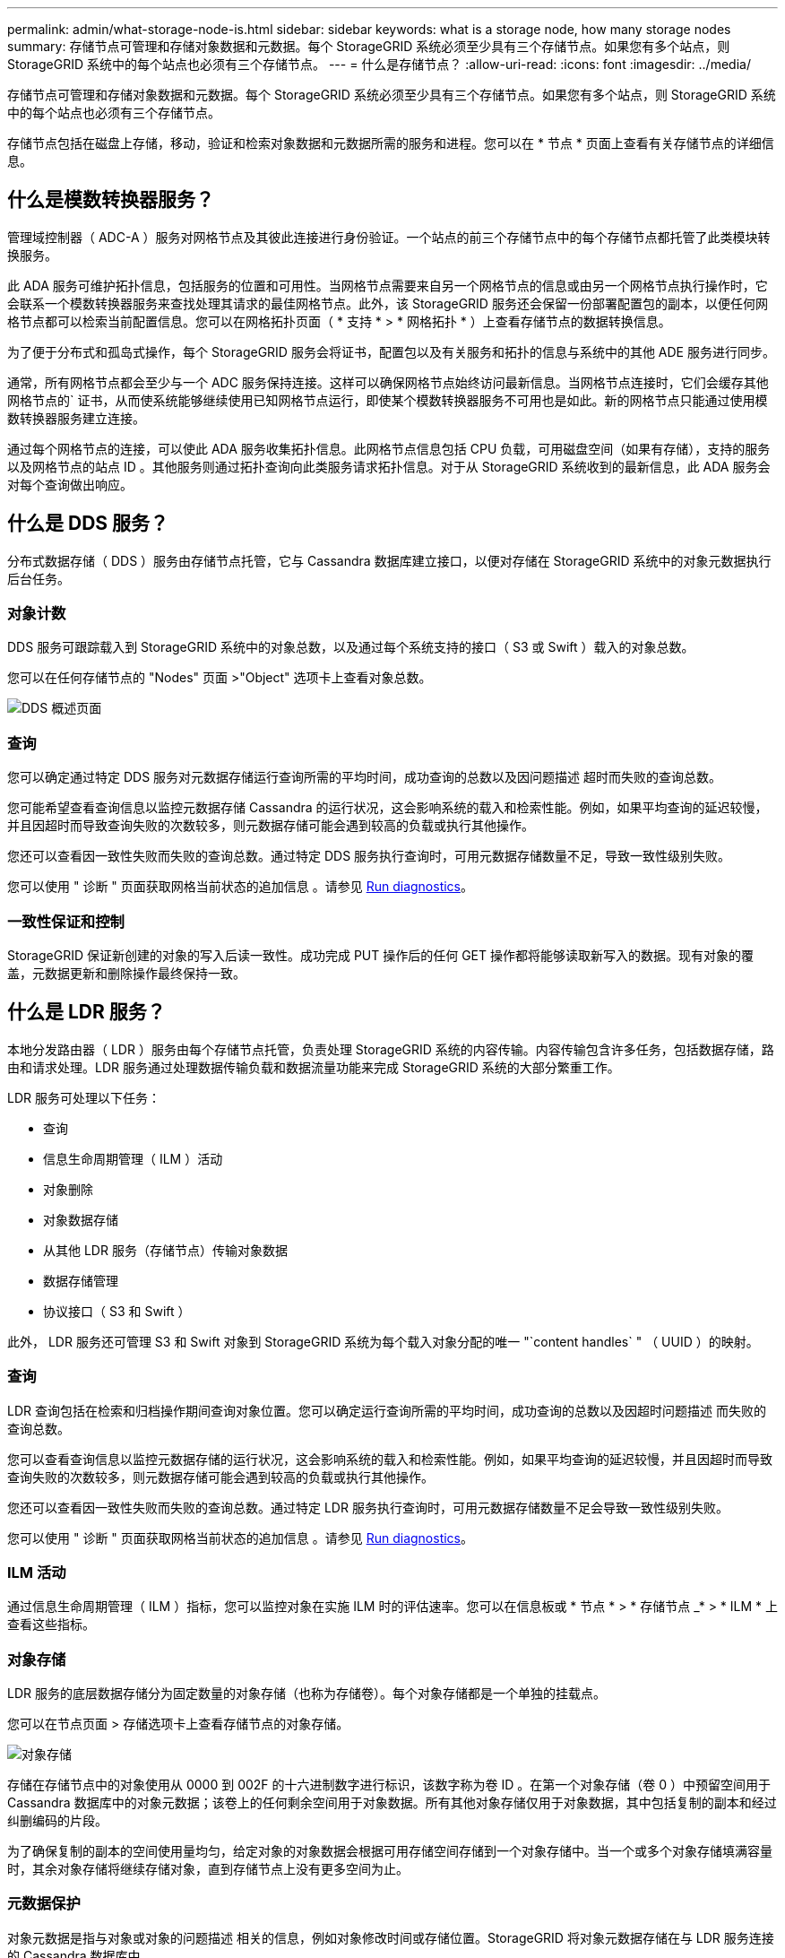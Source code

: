 ---
permalink: admin/what-storage-node-is.html 
sidebar: sidebar 
keywords: what is a storage node, how many storage nodes 
summary: 存储节点可管理和存储对象数据和元数据。每个 StorageGRID 系统必须至少具有三个存储节点。如果您有多个站点，则 StorageGRID 系统中的每个站点也必须有三个存储节点。 
---
= 什么是存储节点？
:allow-uri-read: 
:icons: font
:imagesdir: ../media/


[role="lead"]
存储节点可管理和存储对象数据和元数据。每个 StorageGRID 系统必须至少具有三个存储节点。如果您有多个站点，则 StorageGRID 系统中的每个站点也必须有三个存储节点。

存储节点包括在磁盘上存储，移动，验证和检索对象数据和元数据所需的服务和进程。您可以在 * 节点 * 页面上查看有关存储节点的详细信息。



== 什么是模数转换器服务？

管理域控制器（ ADC-A ）服务对网格节点及其彼此连接进行身份验证。一个站点的前三个存储节点中的每个存储节点都托管了此类模块转换服务。

此 ADA 服务可维护拓扑信息，包括服务的位置和可用性。当网格节点需要来自另一个网格节点的信息或由另一个网格节点执行操作时，它会联系一个模数转换器服务来查找处理其请求的最佳网格节点。此外，该 StorageGRID 服务还会保留一份部署配置包的副本，以便任何网格节点都可以检索当前配置信息。您可以在网格拓扑页面（ * 支持 * > * 网格拓扑 * ）上查看存储节点的数据转换信息。

为了便于分布式和孤岛式操作，每个 StorageGRID 服务会将证书，配置包以及有关服务和拓扑的信息与系统中的其他 ADE 服务进行同步。

通常，所有网格节点都会至少与一个 ADC 服务保持连接。这样可以确保网格节点始终访问最新信息。当网格节点连接时，它们会缓存其他网格节点的` 证书，从而使系统能够继续使用已知网格节点运行，即使某个模数转换器服务不可用也是如此。新的网格节点只能通过使用模数转换器服务建立连接。

通过每个网格节点的连接，可以使此 ADA 服务收集拓扑信息。此网格节点信息包括 CPU 负载，可用磁盘空间（如果有存储），支持的服务以及网格节点的站点 ID 。其他服务则通过拓扑查询向此类服务请求拓扑信息。对于从 StorageGRID 系统收到的最新信息，此 ADA 服务会对每个查询做出响应。



== 什么是 DDS 服务？

分布式数据存储（ DDS ）服务由存储节点托管，它与 Cassandra 数据库建立接口，以便对存储在 StorageGRID 系统中的对象元数据执行后台任务。



=== 对象计数

DDS 服务可跟踪载入到 StorageGRID 系统中的对象总数，以及通过每个系统支持的接口（ S3 或 Swift ）载入的对象总数。

您可以在任何存储节点的 "Nodes" 页面 >"Object" 选项卡上查看对象总数。

image::../media/dds_object_counts_queries.png[DDS 概述页面]



=== 查询

您可以确定通过特定 DDS 服务对元数据存储运行查询所需的平均时间，成功查询的总数以及因问题描述 超时而失败的查询总数。

您可能希望查看查询信息以监控元数据存储 Cassandra 的运行状况，这会影响系统的载入和检索性能。例如，如果平均查询的延迟较慢，并且因超时而导致查询失败的次数较多，则元数据存储可能会遇到较高的负载或执行其他操作。

您还可以查看因一致性失败而失败的查询总数。通过特定 DDS 服务执行查询时，可用元数据存储数量不足，导致一致性级别失败。

您可以使用 " 诊断 " 页面获取网格当前状态的追加信息 。请参见 xref:../monitor/running-diagnostics.adoc[Run diagnostics]。



=== 一致性保证和控制

StorageGRID 保证新创建的对象的写入后读一致性。成功完成 PUT 操作后的任何 GET 操作都将能够读取新写入的数据。现有对象的覆盖，元数据更新和删除操作最终保持一致。



== 什么是 LDR 服务？

本地分发路由器（ LDR ）服务由每个存储节点托管，负责处理 StorageGRID 系统的内容传输。内容传输包含许多任务，包括数据存储，路由和请求处理。LDR 服务通过处理数据传输负载和数据流量功能来完成 StorageGRID 系统的大部分繁重工作。

LDR 服务可处理以下任务：

* 查询
* 信息生命周期管理（ ILM ）活动
* 对象删除
* 对象数据存储
* 从其他 LDR 服务（存储节点）传输对象数据
* 数据存储管理
* 协议接口（ S3 和 Swift ）


此外， LDR 服务还可管理 S3 和 Swift 对象到 StorageGRID 系统为每个载入对象分配的唯一 "`content handles` " （ UUID ）的映射。



=== 查询

LDR 查询包括在检索和归档操作期间查询对象位置。您可以确定运行查询所需的平均时间，成功查询的总数以及因超时问题描述 而失败的查询总数。

您可以查看查询信息以监控元数据存储的运行状况，这会影响系统的载入和检索性能。例如，如果平均查询的延迟较慢，并且因超时而导致查询失败的次数较多，则元数据存储可能会遇到较高的负载或执行其他操作。

您还可以查看因一致性失败而失败的查询总数。通过特定 LDR 服务执行查询时，可用元数据存储数量不足会导致一致性级别失败。

您可以使用 " 诊断 " 页面获取网格当前状态的追加信息 。请参见 xref:../monitor/running-diagnostics.adoc[Run diagnostics]。



=== ILM 活动

通过信息生命周期管理（ ILM ）指标，您可以监控对象在实施 ILM 时的评估速率。您可以在信息板或 * 节点 * > * 存储节点 _* > * ILM * 上查看这些指标。



=== 对象存储

LDR 服务的底层数据存储分为固定数量的对象存储（也称为存储卷）。每个对象存储都是一个单独的挂载点。

您可以在节点页面 > 存储选项卡上查看存储节点的对象存储。

image::../media/object_stores.png[对象存储]

存储在存储节点中的对象使用从 0000 到 002F 的十六进制数字进行标识，该数字称为卷 ID 。在第一个对象存储（卷 0 ）中预留空间用于 Cassandra 数据库中的对象元数据；该卷上的任何剩余空间用于对象数据。所有其他对象存储仅用于对象数据，其中包括复制的副本和经过纠删编码的片段。

为了确保复制的副本的空间使用量均匀，给定对象的对象数据会根据可用存储空间存储到一个对象存储中。当一个或多个对象存储填满容量时，其余对象存储将继续存储对象，直到存储节点上没有更多空间为止。



=== 元数据保护

对象元数据是指与对象或对象的问题描述 相关的信息，例如对象修改时间或存储位置。StorageGRID 将对象元数据存储在与 LDR 服务连接的 Cassandra 数据库中。

为了确保冗余并防止丢失，每个站点维护三个对象元数据副本。这些副本会均匀分布在每个站点的所有存储节点上。此复制不可配置，并且会自动执行。

xref:managing-object-metadata-storage.adoc[管理对象元数据存储]
